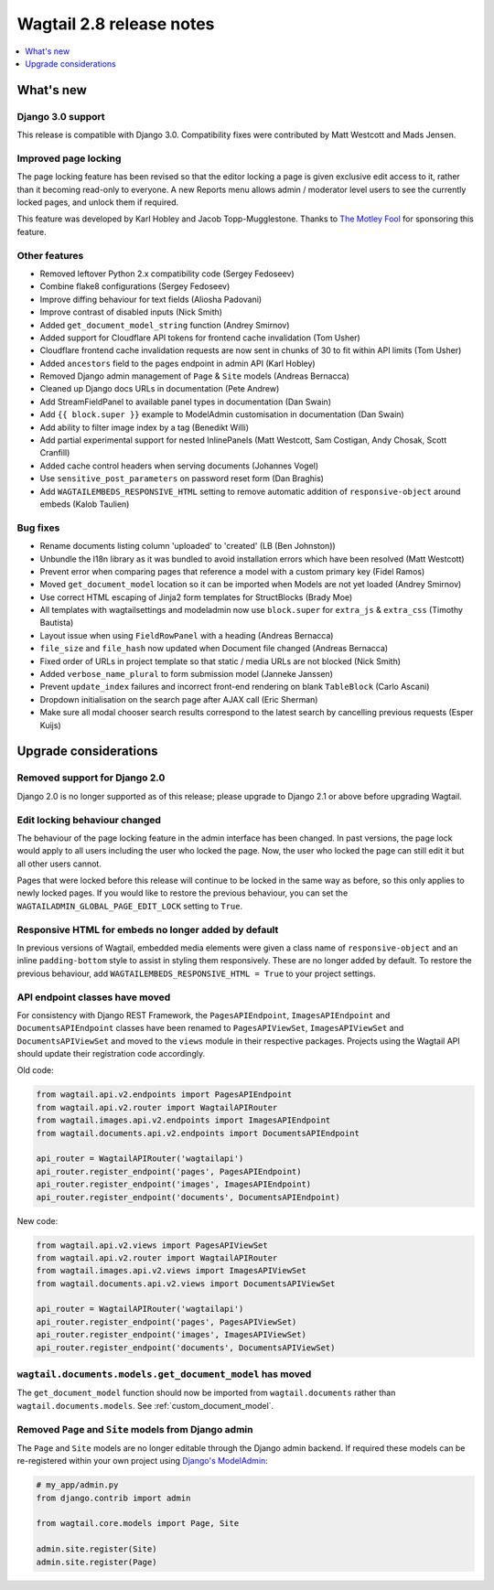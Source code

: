 =========================
Wagtail 2.8 release notes
=========================

.. contents::
    :local:
    :depth: 1


What's new
==========

Django 3.0 support
~~~~~~~~~~~~~~~~~~

This release is compatible with Django 3.0. Compatibility fixes were contributed by Matt Westcott and Mads Jensen.


Improved page locking
~~~~~~~~~~~~~~~~~~~~~

The page locking feature has been revised so that the editor locking a page is given exclusive edit access to it, rather than it becoming read-only to everyone. A new Reports menu allows admin / moderator level users to see the currently locked pages, and unlock them if required.

This feature was developed by Karl Hobley and Jacob Topp-Mugglestone. Thanks to `The Motley Fool <https://www.fool.com/>`_ for sponsoring this feature.


Other features
~~~~~~~~~~~~~~

* Removed leftover Python 2.x compatibility code (Sergey Fedoseev)
* Combine flake8 configurations (Sergey Fedoseev)
* Improve diffing behaviour for text fields (Aliosha Padovani)
* Improve contrast of disabled inputs (Nick Smith)
* Added ``get_document_model_string`` function (Andrey Smirnov)
* Added support for Cloudflare API tokens for frontend cache invalidation (Tom Usher)
* Cloudflare frontend cache invalidation requests are now sent in chunks of 30 to fit within API limits (Tom Usher)
* Added ``ancestors`` field to the pages endpoint in admin API (Karl Hobley)
* Removed Django admin management of ``Page`` & ``Site`` models (Andreas Bernacca)
* Cleaned up Django docs URLs in documentation (Pete Andrew)
* Add StreamFieldPanel to available panel types in documentation (Dan Swain)
* Add ``{{ block.super }}`` example to ModelAdmin customisation in documentation (Dan Swain)
* Add ability to filter image index by a tag (Benedikt Willi)
* Add partial experimental support for nested InlinePanels (Matt Westcott, Sam Costigan, Andy Chosak, Scott Cranfill)
* Added cache control headers when serving documents (Johannes Vogel)
* Use ``sensitive_post_parameters`` on password reset form (Dan Braghis)
* Add ``WAGTAILEMBEDS_RESPONSIVE_HTML`` setting to remove automatic addition of ``responsive-object`` around embeds (Kalob Taulien)


Bug fixes
~~~~~~~~~

* Rename documents listing column 'uploaded' to 'created' (LB (Ben Johnston))
* Unbundle the l18n library as it was bundled to avoid installation errors which have been resolved (Matt Westcott)
* Prevent error when comparing pages that reference a model with a custom primary key (Fidel Ramos)
* Moved ``get_document_model`` location so it can be imported when Models are not yet loaded (Andrey Smirnov)
* Use correct HTML escaping of Jinja2 form templates for StructBlocks (Brady Moe)
* All templates with wagtailsettings and modeladmin now use ``block.super`` for ``extra_js`` & ``extra_css`` (Timothy Bautista)
* Layout issue when using ``FieldRowPanel`` with a heading (Andreas Bernacca)
* ``file_size`` and ``file_hash`` now updated when Document file changed (Andreas Bernacca)
* Fixed order of URLs in project template so that static / media URLs are not blocked (Nick Smith)
* Added ``verbose_name_plural`` to form submission model (Janneke Janssen)
* Prevent ``update_index`` failures and incorrect front-end rendering on blank ``TableBlock`` (Carlo Ascani)
* Dropdown initialisation on the search page after AJAX call (Eric Sherman)
* Make sure all modal chooser search results correspond to the latest search by cancelling previous requests (Esper Kuijs)


Upgrade considerations
======================

Removed support for Django 2.0
~~~~~~~~~~~~~~~~~~~~~~~~~~~~~~

Django 2.0 is no longer supported as of this release; please upgrade to Django 2.1 or above before upgrading Wagtail.


Edit locking behaviour changed
~~~~~~~~~~~~~~~~~~~~~~~~~~~~~~

The behaviour of the page locking feature in the admin interface has been changed.
In past versions, the page lock would apply to all users including the user who
locked the page. Now, the user who locked the page can still edit it but all other
users cannot.

Pages that were locked before this release will continue to be locked in the same
way as before, so this only applies to newly locked pages. If you would like to
restore the previous behaviour, you can set the
``WAGTAILADMIN_GLOBAL_PAGE_EDIT_LOCK`` setting to ``True``.


Responsive HTML for embeds no longer added by default
~~~~~~~~~~~~~~~~~~~~~~~~~~~~~~~~~~~~~~~~~~~~~~~~~~~~~

In previous versions of Wagtail, embedded media elements were given
a class name of ``responsive-object`` and an inline ``padding-bottom`` style to assist
in styling them responsively. These are no longer added by default. To restore the previous
behaviour, add ``WAGTAILEMBEDS_RESPONSIVE_HTML = True`` to your project settings.


API endpoint classes have moved
~~~~~~~~~~~~~~~~~~~~~~~~~~~~~~~

For consistency with Django REST Framework, the ``PagesAPIEndpoint``, ``ImagesAPIEndpoint`` and ``DocumentsAPIEndpoint`` classes have been renamed to ``PagesAPIViewSet``, ``ImagesAPIViewSet`` and ``DocumentsAPIViewSet`` and moved to the ``views`` module in their respective packages. Projects using the Wagtail API should update their registration code accordingly.

Old code:

.. code-block:: python

  from wagtail.api.v2.endpoints import PagesAPIEndpoint
  from wagtail.api.v2.router import WagtailAPIRouter
  from wagtail.images.api.v2.endpoints import ImagesAPIEndpoint
  from wagtail.documents.api.v2.endpoints import DocumentsAPIEndpoint

  api_router = WagtailAPIRouter('wagtailapi')
  api_router.register_endpoint('pages', PagesAPIEndpoint)
  api_router.register_endpoint('images', ImagesAPIEndpoint)
  api_router.register_endpoint('documents', DocumentsAPIEndpoint)

New code:

.. code-block:: python

  from wagtail.api.v2.views import PagesAPIViewSet
  from wagtail.api.v2.router import WagtailAPIRouter
  from wagtail.images.api.v2.views import ImagesAPIViewSet
  from wagtail.documents.api.v2.views import DocumentsAPIViewSet

  api_router = WagtailAPIRouter('wagtailapi')
  api_router.register_endpoint('pages', PagesAPIViewSet)
  api_router.register_endpoint('images', ImagesAPIViewSet)
  api_router.register_endpoint('documents', DocumentsAPIViewSet)


``wagtail.documents.models.get_document_model`` has moved
~~~~~~~~~~~~~~~~~~~~~~~~~~~~~~~~~~~~~~~~~~~~~~~~~~~~~~~~~

The ``get_document_model`` function should now be imported from ``wagtail.documents`` rather than ``wagtail.documents.models``. See :ref:`custom_document_model`.


Removed ``Page`` and ``Site`` models from Django admin
~~~~~~~~~~~~~~~~~~~~~~~~~~~~~~~~~~~~~~~~~~~~~~~~~~~~~~

The ``Page`` and ``Site`` models are no longer editable through the Django admin backend. If required these models can be re-registered within your own project using `Django's ModelAdmin <https://docs.djangoproject.com/en/2.2/ref/contrib/admin/#modeladmin-objects>`_:


.. code-block:: python

    # my_app/admin.py
    from django.contrib import admin

    from wagtail.core.models import Page, Site

    admin.site.register(Site)
    admin.site.register(Page)
